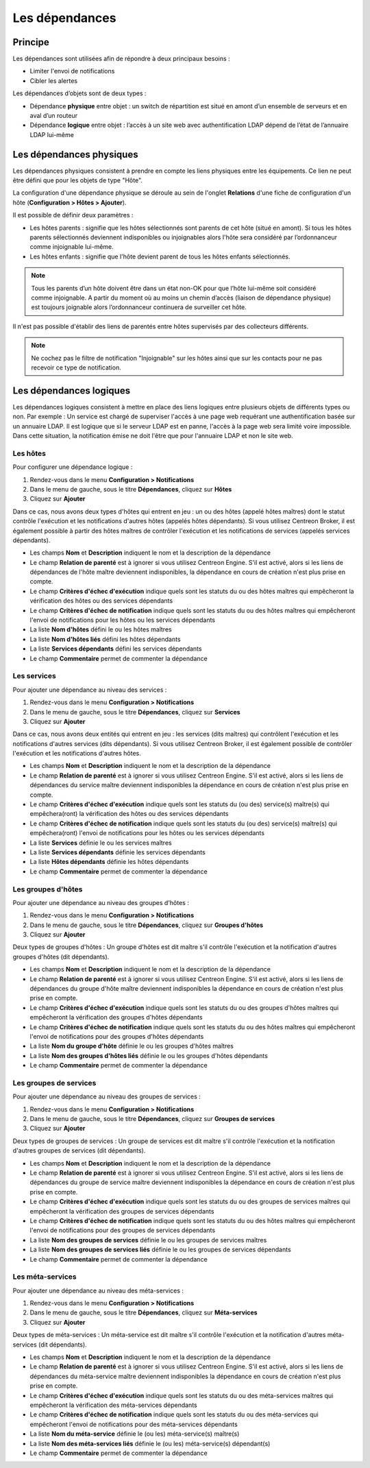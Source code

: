 .. _dependancy:

===============
Les dépendances
===============

********
Principe
********

Les dépendances sont utilisées afin de répondre à deux principaux besoins :

* Limiter l'envoi de notifications
* Cibler les alertes

Les dépendances d’objets sont de deux types :

* Dépendance **physique** entre objet : un switch de répartition est situé en amont d’un ensemble de serveurs et en aval d’un routeur
* Dépendance **logique** entre objet : l’accès à un site web avec authentification LDAP dépend de l’état de l’annuaire LDAP lui-même

*************************
Les dépendances physiques
*************************

Les dépendances physiques consistent à prendre en compte les liens physiques entre les équipements. Ce lien ne peut être défini que pour les objets de type "Hôte".

La configuration d'une dépendance physique se déroule au sein de l'onglet **Relations** d'une fiche de configuration d'un hôte (**Configuration > Hôtes > Ajouter**).

Il est possible de définir deux paramètres :

* Les hôtes parents : signifie que les hôtes sélectionnés sont parents de cet hôte (situé en amont). Si tous les hôtes parents sélectionnés deviennent indisponibles ou injoignables alors l'hôte sera considéré par l’ordonnanceur comme injoignable lui-même.
* Les hôtes enfants : signifie que l'hôte devient parent de tous les hôtes enfants sélectionnés.

.. note:: 
    Tous les parents d’un hôte doivent être dans un état non-OK pour que l’hôte lui-même soit considéré comme injoignable. A partir du moment où au moins un chemin d’accès (liaison de dépendance physique) est toujours joignable alors l’ordonnanceur continuera de surveiller cet hôte.

Il n'est pas possible d'établir des liens de parentés entre hôtes supervisés par des collecteurs différents.

.. note::
    Ne cochez pas le filtre de notification "Injoignable" sur les hôtes ainsi que sur les contacts pour ne pas recevoir ce type de notification.

************************
Les dépendances logiques
************************

Les dépendances logiques consistent à mettre en place des liens logiques entre plusieurs objets de différents types ou non.
Par exemple : Un service est chargé de superviser l'accès à une page web requérant une authentification basée sur un annuaire LDAP. Il est logique que si le serveur LDAP est en panne, l'accès à la page web sera limité voire impossible. Dans cette situation, la notification émise ne doit l'être que pour l'annuaire LDAP et non le site web.

Les hôtes
=========

Pour configurer une dépendance logique :

#. Rendez-vous dans le menu **Configuration > Notifications**
#. Dans le menu de gauche, sous le titre **Dépendances**, cliquez sur **Hôtes**
#. Cliquez sur **Ajouter**

.. image :: /images/guide_utilisateur/configuration/10advanced_configuration/03hostdependance.png
   :align: center

Dans ce cas, nous avons deux types d'hôtes qui entrent en jeu : un ou des hôtes (appelé hôtes maîtres) dont le statut contrôle l'exécution et les notifications d'autres hôtes (appelés hôtes dépendants).
Si vous utilisez Centreon Broker, il est également possible à partir des hôtes maîtres de contrôler l'exécution et les notifications de services (appelés services dépendants).

* Les champs **Nom** et **Description** indiquent le nom et la description de la dépendance
* Le champ **Relation de parenté** est à ignorer si vous utilisez Centreon Engine. S'il est activé, alors si les liens de dépendances de l'hôte maître deviennent indisponibles, la dépendance en cours de création n'est plus prise en compte.
* Le champ **Critères d'échec d'exécution** indique quels sont les statuts du ou des hôtes maîtres qui empêcheront la vérification des hôtes ou des services dépendants
* Le champ **Critères d'échec de notification** indique quels sont les statuts du ou des hôtes maîtres qui empêcheront l'envoi de notifications pour les hôtes ou les services dépendants
* La liste **Nom d'hôtes** défini le ou les hôtes maîtres
* La liste **Nom d'hôtes liés** défini les hôtes dépendants
* La liste **Services dépendants** défini les services dépendants
* Le champ **Commentaire** permet de commenter la dépendance

Les services
============

Pour ajouter une dépendance au niveau des services :

#. Rendez-vous dans le menu **Configuration > Notifications**
#. Dans le menu de gauche, sous le titre **Dépendances**, cliquez sur **Services**
#. Cliquez sur **Ajouter**

.. image :: /images/guide_utilisateur/configuration/10advanced_configuration/03servicedependance.png
   :align: center

Dans ce cas, nous avons deux entités qui entrent en jeu : les services (dits maîtres) qui contrôlent l'exécution et les notifications d'autres services (dits dépendants).
Si vous utilisez Centreon Broker, il est également possible de contrôler l'exécution et les notifications d'autres hôtes.

* Les champs **Nom** et **Description** indiquent le nom et la description de la dépendance
* Le champ **Relation de parenté** est à ignorer si vous utilisez Centreon Engine. S'il est activé, alors si les liens de dépendances du service maître deviennent indisponibles la dépendance en cours de création n'est plus prise en compte.
* Le champ **Critères d'échec d'exécution** indique quels sont les statuts du (ou des) service(s) maître(s) qui empêchera(ront) la vérification des hôtes ou des services dépendants
* Le champ **Critères d'échec de notification** indique quels sont les statuts du (ou des) service(s) maître(s) qui empêchera(ront) l'envoi de notifications pour les hôtes ou les services dépendants
* La liste **Services** définie le ou les services maîtres
* La liste **Services dépendants** définie les services dépendants
* La liste **Hôtes dépendants** définie les hôtes dépendants
* Le champ **Commentaire** permet de commenter la dépendance

Les groupes d'hôtes
===================

Pour ajouter une dépendance au niveau des groupes d'hôtes :

#. Rendez-vous dans le menu **Configuration > Notifications**
#. Dans le menu de gauche, sous le titre **Dépendances**, cliquez sur **Groupes d'hôtes**
#. Cliquez sur **Ajouter**

.. image :: /images/guide_utilisateur/configuration/10advanced_configuration/03hostgroupdependance.png
   :align: center

Deux types de groupes d'hôtes : Un groupe d'hôtes est dit maître s'il contrôle l'exécution et la notification d'autres groupes d'hôtes (dit dépendants).

* Les champs **Nom** et **Description** indiquent le nom et la description de la dépendance
* Le champ **Relation de parenté** est à ignorer si vous utilisez Centreon Engine. S'il est activé, alors si les liens de dépendances du groupe d'hôte maître deviennent indisponibles la dépendance en cours de création n'est plus prise en compte.
* Le champ **Critères d'échec d'exécution** indique quels sont les statuts du ou des groupes d'hôtes maîtres qui empêcheront la vérification des groupes d'hôtes dépendants
* Le champ **Critères d'échec de notification** indique quels sont les statuts du ou des hôtes maîtres qui empêcheront l'envoi de notifications pour des groupes d'hôtes dépendants
* La liste **Nom du groupe d'hôte** définie le ou les groupes d'hôtes maîtres
* La liste **Nom des groupes d'hôtes liés** définie le ou les groupes d'hôtes dépendants
* Le champ **Commentaire** permet de commenter la dépendance

Les groupes de services
=======================

Pour ajouter une dépendance au niveau des groupes de services :

#. Rendez-vous dans le menu **Configuration > Notifications**
#. Dans le menu de gauche, sous le titre **Dépendances**, cliquez sur **Groupes de services**
#. Cliquez sur **Ajouter**

.. image :: /images/guide_utilisateur/configuration/10advanced_configuration/03servicegroupdependance.png
   :align: center

Deux types de groupes de services : Un groupe de services est dit maître s'il contrôle l'exécution et la notification d'autres groupes de services (dit dépendants).

* Les champs **Nom** et **Description** indiquent le nom et la description de la dépendance
* Le champ **Relation de parenté** est à ignorer si vous utilisez Centreon Engine. S'il est activé, alors si les liens de dépendances du groupe de service maître deviennent indisponibles la dépendance en cours de création n'est plus prise en compte.
* Le champ **Critères d'échec d'exécution** indique quels sont les statuts du ou des groupes de services maîtres qui empêcheront la vérification des groupes de services dépendants
* Le champ **Critères d'échec de notification** indique quels sont les statuts du ou des hôtes maîtres qui empêcheront l'envoi de notifications pour des groupes de services dépendants
* La liste **Nom des groupes de services** définie le ou les groupes de services maîtres
* La liste **Nom des groupes de services liés** définie le ou les groupes de services dépendants
* Le champ **Commentaire** permet de commenter la dépendance

Les méta-services
=================

Pour ajouter une dépendance au niveau des méta-services :

#. Rendez-vous dans le menu **Configuration > Notifications**
#. Dans le menu de gauche, sous le titre **Dépendances**, cliquez sur **Méta-services**
#. Cliquez sur **Ajouter**

Deux types de méta-services : Un méta-service est dit maître s'il contrôle l'exécution et la notification d'autres méta-services (dit dépendants).

* Les champs **Nom** et **Description** indiquent le nom et la description de la dépendance
* Le champ **Relation de parenté** est à ignorer si vous utilisez Centreon Engine. S'il est activé, alors si les liens de dépendances du méta-service maître deviennent indisponibles la dépendance en cours de création n'est plus prise en compte.
* Le champ **Critères d'échec d'exécution** indique quels sont les statuts du ou des méta-services maîtres qui empêcheront la vérification des méta-services dépendants
* Le champ **Critères d'échec de notification** indique quels sont les statuts du ou des méta-services qui empêcheront l'envoi de notifications pour des méta-services dépendants
* La liste **Nom du méta-service** définie le (ou les) méta-service(s) maître(s)
* La liste **Nom des méta-services liés** définie le (ou les) méta-service(s) dépendant(s)
* Le champ **Commentaire** permet de commenter la dépendance
